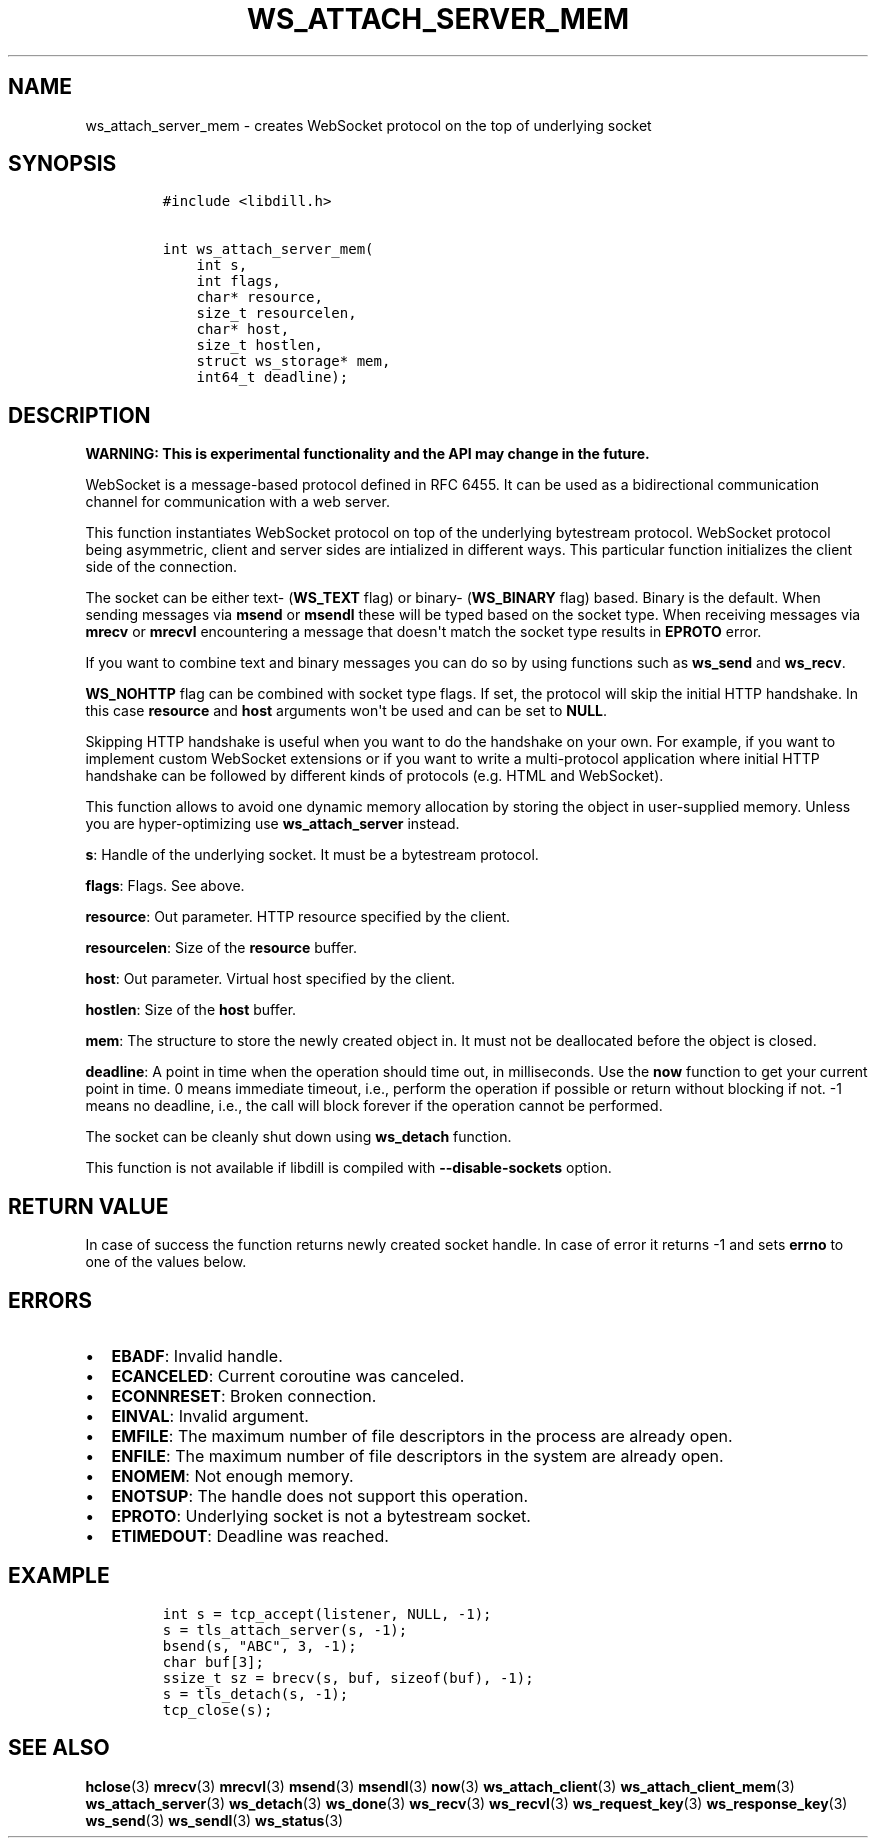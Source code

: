 .\" Automatically generated by Pandoc 1.19.2.4
.\"
.TH "WS_ATTACH_SERVER_MEM" "3" "" "libdill" "libdill Library Functions"
.hy
.SH NAME
.PP
ws_attach_server_mem \- creates WebSocket protocol on the top of
underlying socket
.SH SYNOPSIS
.IP
.nf
\f[C]
#include\ <libdill.h>

int\ ws_attach_server_mem(
\ \ \ \ int\ s,
\ \ \ \ int\ flags,
\ \ \ \ char*\ resource,
\ \ \ \ size_t\ resourcelen,
\ \ \ \ char*\ host,
\ \ \ \ size_t\ hostlen,
\ \ \ \ struct\ ws_storage*\ mem,
\ \ \ \ int64_t\ deadline);
\f[]
.fi
.SH DESCRIPTION
.PP
\f[B]WARNING: This is experimental functionality and the API may change
in the future.\f[]
.PP
WebSocket is a message\-based protocol defined in RFC 6455.
It can be used as a bidirectional communication channel for
communication with a web server.
.PP
This function instantiates WebSocket protocol on top of the underlying
bytestream protocol.
WebSocket protocol being asymmetric, client and server sides are
intialized in different ways.
This particular function initializes the client side of the connection.
.PP
The socket can be either text\- (\f[B]WS_TEXT\f[] flag) or binary\-
(\f[B]WS_BINARY\f[] flag) based.
Binary is the default.
When sending messages via \f[B]msend\f[] or \f[B]msendl\f[] these will
be typed based on the socket type.
When receiving messages via \f[B]mrecv\f[] or \f[B]mrecvl\f[]
encountering a message that doesn\[aq]t match the socket type results in
\f[B]EPROTO\f[] error.
.PP
If you want to combine text and binary messages you can do so by using
functions such as \f[B]ws_send\f[] and \f[B]ws_recv\f[].
.PP
\f[B]WS_NOHTTP\f[] flag can be combined with socket type flags.
If set, the protocol will skip the initial HTTP handshake.
In this case \f[B]resource\f[] and \f[B]host\f[] arguments won\[aq]t be
used and can be set to \f[B]NULL\f[].
.PP
Skipping HTTP handshake is useful when you want to do the handshake on
your own.
For example, if you want to implement custom WebSocket extensions or if
you want to write a multi\-protocol application where initial HTTP
handshake can be followed by different kinds of protocols (e.g.
HTML and WebSocket).
.PP
This function allows to avoid one dynamic memory allocation by storing
the object in user\-supplied memory.
Unless you are hyper\-optimizing use \f[B]ws_attach_server\f[] instead.
.PP
\f[B]s\f[]: Handle of the underlying socket.
It must be a bytestream protocol.
.PP
\f[B]flags\f[]: Flags.
See above.
.PP
\f[B]resource\f[]: Out parameter.
HTTP resource specified by the client.
.PP
\f[B]resourcelen\f[]: Size of the \f[B]resource\f[] buffer.
.PP
\f[B]host\f[]: Out parameter.
Virtual host specified by the client.
.PP
\f[B]hostlen\f[]: Size of the \f[B]host\f[] buffer.
.PP
\f[B]mem\f[]: The structure to store the newly created object in.
It must not be deallocated before the object is closed.
.PP
\f[B]deadline\f[]: A point in time when the operation should time out,
in milliseconds.
Use the \f[B]now\f[] function to get your current point in time.
0 means immediate timeout, i.e., perform the operation if possible or
return without blocking if not.
\-1 means no deadline, i.e., the call will block forever if the
operation cannot be performed.
.PP
The socket can be cleanly shut down using \f[B]ws_detach\f[] function.
.PP
This function is not available if libdill is compiled with
\f[B]\-\-disable\-sockets\f[] option.
.SH RETURN VALUE
.PP
In case of success the function returns newly created socket handle.
In case of error it returns \-1 and sets \f[B]errno\f[] to one of the
values below.
.SH ERRORS
.IP \[bu] 2
\f[B]EBADF\f[]: Invalid handle.
.IP \[bu] 2
\f[B]ECANCELED\f[]: Current coroutine was canceled.
.IP \[bu] 2
\f[B]ECONNRESET\f[]: Broken connection.
.IP \[bu] 2
\f[B]EINVAL\f[]: Invalid argument.
.IP \[bu] 2
\f[B]EMFILE\f[]: The maximum number of file descriptors in the process
are already open.
.IP \[bu] 2
\f[B]ENFILE\f[]: The maximum number of file descriptors in the system
are already open.
.IP \[bu] 2
\f[B]ENOMEM\f[]: Not enough memory.
.IP \[bu] 2
\f[B]ENOTSUP\f[]: The handle does not support this operation.
.IP \[bu] 2
\f[B]EPROTO\f[]: Underlying socket is not a bytestream socket.
.IP \[bu] 2
\f[B]ETIMEDOUT\f[]: Deadline was reached.
.SH EXAMPLE
.IP
.nf
\f[C]
int\ s\ =\ tcp_accept(listener,\ NULL,\ \-1);
s\ =\ tls_attach_server(s,\ \-1);
bsend(s,\ "ABC",\ 3,\ \-1);
char\ buf[3];
ssize_t\ sz\ =\ brecv(s,\ buf,\ sizeof(buf),\ \-1);
s\ =\ tls_detach(s,\ \-1);
tcp_close(s);
\f[]
.fi
.SH SEE ALSO
.PP
\f[B]hclose\f[](3) \f[B]mrecv\f[](3) \f[B]mrecvl\f[](3)
\f[B]msend\f[](3) \f[B]msendl\f[](3) \f[B]now\f[](3)
\f[B]ws_attach_client\f[](3) \f[B]ws_attach_client_mem\f[](3)
\f[B]ws_attach_server\f[](3) \f[B]ws_detach\f[](3) \f[B]ws_done\f[](3)
\f[B]ws_recv\f[](3) \f[B]ws_recvl\f[](3) \f[B]ws_request_key\f[](3)
\f[B]ws_response_key\f[](3) \f[B]ws_send\f[](3) \f[B]ws_sendl\f[](3)
\f[B]ws_status\f[](3)
